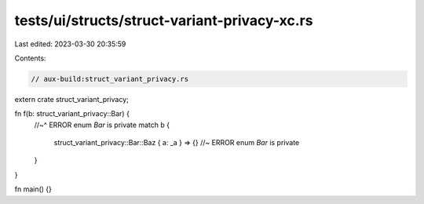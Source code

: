 tests/ui/structs/struct-variant-privacy-xc.rs
=============================================

Last edited: 2023-03-30 20:35:59

Contents:

.. code-block:: rs

    // aux-build:struct_variant_privacy.rs
extern crate struct_variant_privacy;

fn f(b: struct_variant_privacy::Bar) {
    //~^ ERROR enum `Bar` is private
    match b {
        struct_variant_privacy::Bar::Baz { a: _a } => {} //~ ERROR enum `Bar` is private
    }
}

fn main() {}


